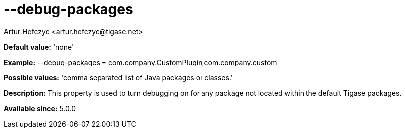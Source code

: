 [[debugPackages]]
= --debug-packages
:author: Artur Hefczyc <artur.hefczyc@tigase.net>
:version: v2.0, June 2014: Reformatted for AsciiDoc.
:date: 2013-02-09 22:00
:revision: v2.1

:toc:
:numbered:
:website: http://tigase.net/

*Default value:* 'none'

*Example:* +--debug-packages = com.company.CustomPlugin,com.company.custom+

*Possible values:* 'comma separated list of Java packages or classes.'

*Description:* This property is used to turn debugging on for any package not located within the default Tigase packages.

*Available since:* 5.0.0
